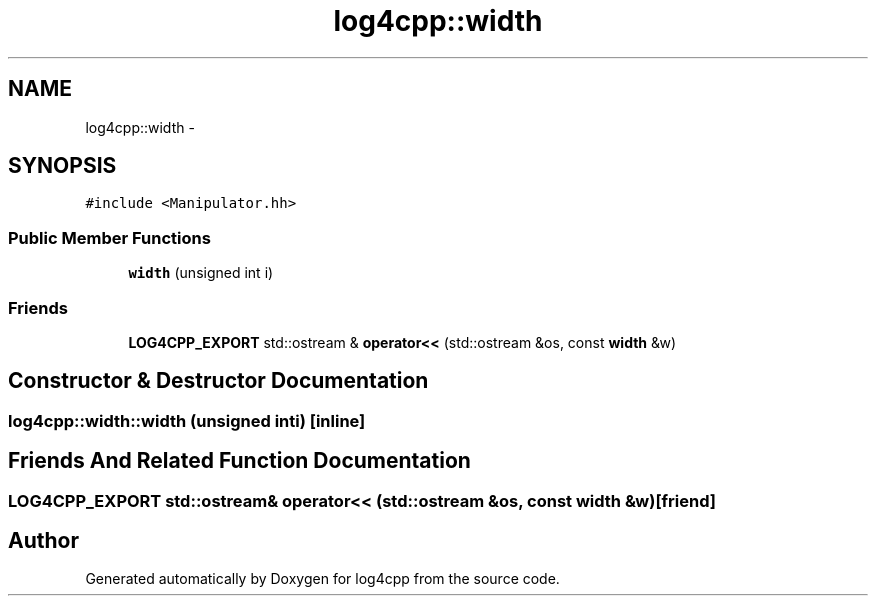 .TH "log4cpp::width" 3 "Thu Jan 17 2019" "Version 1.1" "log4cpp" \" -*- nroff -*-
.ad l
.nh
.SH NAME
log4cpp::width \- 
.SH SYNOPSIS
.br
.PP
.PP
\fC#include <Manipulator\&.hh>\fP
.SS "Public Member Functions"

.in +1c
.ti -1c
.RI "\fBwidth\fP (unsigned int i)"
.br
.in -1c
.SS "Friends"

.in +1c
.ti -1c
.RI "\fBLOG4CPP_EXPORT\fP std::ostream & \fBoperator<<\fP (std::ostream &os, const \fBwidth\fP &w)"
.br
.in -1c
.SH "Constructor & Destructor Documentation"
.PP 
.SS "log4cpp::width::width (unsigned inti)\fC [inline]\fP"

.SH "Friends And Related Function Documentation"
.PP 
.SS "\fBLOG4CPP_EXPORT\fP std::ostream& operator<< (std::ostream &os, const \fBwidth\fP &w)\fC [friend]\fP"


.SH "Author"
.PP 
Generated automatically by Doxygen for log4cpp from the source code\&.
